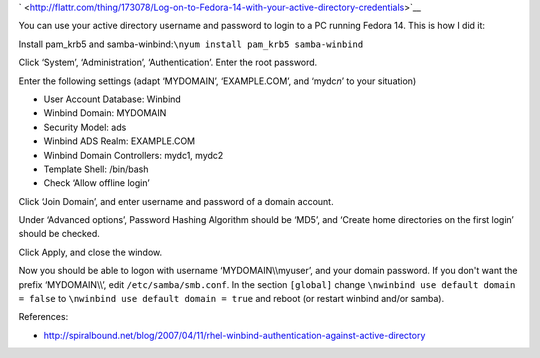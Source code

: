 .. title: Log on to Fedora 14 with your active directory credentials
.. slug: node-165
.. date: 2011-02-22 12:27:51
.. tags: windows,linux,fedora
.. link:
.. description: 
.. type: text



`
\ |Flattr
this| <http://flattr.com/thing/173078/Log-on-to-Fedora-14-with-your-active-directory-credentials>`__



You can use your active directory username and password to login
to a PC running Fedora 14. This is how I did it:

Install pam\_krb5
and samba-winbind:\ ``\nyum install pam_krb5 samba-winbind``

Click
‘System’, ‘Administration’, ‘Authentication’. Enter the root
password.

Enter the following settings (adapt ‘MYDOMAIN’,
‘EXAMPLE.COM’, and ‘mydc\ *n*\ ’ to your situation)


-  User Account Database: Winbind
-  Winbind Domain: MYDOMAIN
-  Security Model: ads
-  Winbind ADS Realm: EXAMPLE.COM
-  Winbind Domain Controllers: mydc1, mydc2
-  Template Shell: /bin/bash
-  Check ‘Allow offline login’



Click ‘Join Domain’, and enter username and password of a domain
account.

Under ‘Advanced options’, Password Hashing Algorithm
should be ‘MD5’, and ‘Create home directories on the first login’ should
be checked.

Click Apply, and close the window.

Now you should
be able to logon with username ‘MYDOMAIN\\\\myuser’, and your domain
password. If you don't want the prefix ‘MYDOMAIN\\\\’, edit
``/etc/samba/smb.conf``. In the section ``[global]`` change
``\nwinbind use default domain = false``
to
``\nwinbind use default domain = true``
and reboot (or restart winbind
and/or samba).


References:


-  http://spiralbound.net/blog/2007/04/11/rhel-winbind-authentication-against-active-directory

.. |Flattr this| image:: http://api.flattr.com/button/flattr-badge-large.png
